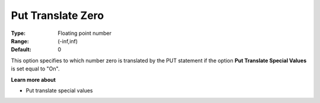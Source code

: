 

.. _option-AIMMS-put_translate_zero:


Put Translate Zero
==================



:Type:	Floating point number	
:Range:	(-inf,inf)	
:Default:	0	



This option specifies to which number zero is translated by the PUT statement if the option **Put Translate Special Values** is set equal to "On".



**Learn more about** 

*	Put translate special values






